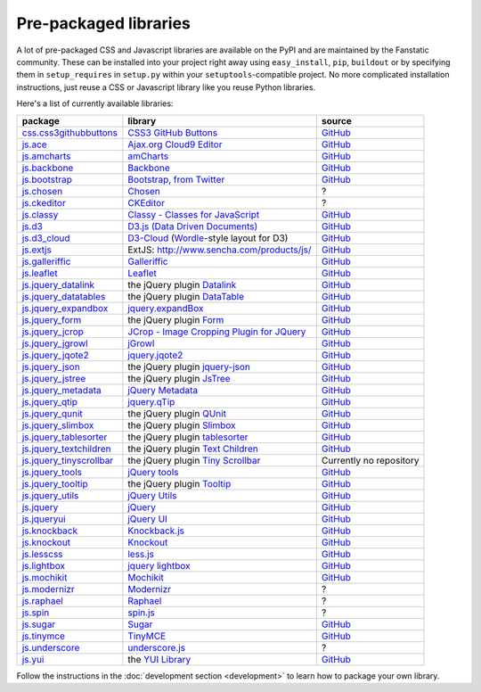.. _packaged_libs:

Pre-packaged libraries
======================

A lot of pre-packaged CSS and Javascript libraries are available on the PyPI
and are maintained by the Fanstatic community. These can be installed into your
project right away using ``easy_install``, ``pip``, ``buildout`` or by
specifying them in ``setup_requires`` in ``setup.py`` within your
``setuptools``-compatible project.  No more complicated installation
instructions, just reuse a CSS or Javascript library like you reuse Python
libraries.

Here's a list of currently available libraries:

.. list-table::

    * - **package**
      - **library**
      - **source**

    * - `css.css3githubbuttons <https://pypi.org/project/css.css3githubbuttons>`_
      - `CSS3 GitHub Buttons <https://github.com/necolas/css3-github-buttons>`_
      - `GitHub <https://github.com/davidjb/css.css3githubbuttons>`__

    * - `js.ace <https://pypi.org/project/js.ace>`_
      - `Ajax.org Cloud9 Editor <https://github.com/ajaxorg/ace>`_
      - `GitHub <https://github.com/fanstatic/js.ace>`__

    * - `js.amcharts <https://pypi.org/project/js.amcharts>`_
      - `amCharts <http://www.amcharts.com>`_
      - `GitHub <https://github.com/securactive/js.amcharts>`__

    * - `js.backbone <https://pypi.org/project/js.backbone>`_
      - `Backbone <http://backbonejs.org/>`_
      - `GitHub <https://github.com/podhmo/js.backbone>`__

    * - `js.bootstrap <https://pypi.org/project/js.bootstrap>`_
      - `Bootstrap, from Twitter <http://twitter.github.com/bootstrap/index.html>`_
      - `GitHub <https://github.com/RedTurtle/js.bootstrap>`__

    * - `js.chosen <https://pypi.org/project/js.chosen>`_
      - `Chosen <http://harvesthq.github.com/chosen/>`_
      - ?

    * - `js.ckeditor <https://pypi.org/project/js.ckeditor>`_
      - `CKEditor <http://ckeditor.com/>`_
      - ?

    * - `js.classy <https://pypi.org/project/js.classy>`_
      - `Classy - Classes for JavaScript <http://classy.pocoo.org/>`_
      - `GitHub <https://github.com/fanstatic/js.classy>`__

    * - `js.d3 <https://pypi.org/project/js.d3>`_
      - `D3.js (Data Driven Documents) <http://d3js.org/>`_
      - `GitHub <https://github.com/fanstatic/js.d3/>`__

    * - `js.d3_cloud <https://pypi.org/project/js.d3_cloud>`_
      - `D3-Cloud <http://www.jasondavies.com/wordcloud/>`_ (`Wordle
        <http://wordle.net>`_-style layout for D3)
      - `GitHub <http://github.com/davidjb/js.d3_cloud/>`__

    * - `js.extjs <https://pypi.org/project/js.extjs>`_
      - _`ExtJS`: http://www.sencha.com/products/js/
      - `GitHub <http://github.com/fanstatic/js.extjs>`__

    * - `js.galleriffic <https://pypi.org/project/js.galleriffic>`_
      - `Galleriffic <http://www.twospy.com/galleriffic>`_
      - `GitHub <http://github.com/fanstatic/js.yui>`__

    * - `js.leaflet <https://pypi.org/project/js.leaflet>`_
      - `Leaflet <http://leafletjs.com/>`_
      - `GitHub <https://github.com/davidjb/js.leaflet>`__

    * - `js.jquery_datalink <https://pypi.org/project/js.jquery_datalink>`_
      - the jQuery plugin `Datalink <https://github.com/nje/jquery-datalink>`_
      - `GitHub <http://github.com/fanstatic/js.jquery_datalink>`__

    * - `js.jquery_datatables <https://pypi.org/project/js.jquery_datatables>`_
      - the jQuery plugin `DataTable <http://www.datatables.net>`_
      - `GitHub <http://github.com/fanstatic/js.jquery_datatables>`__

    * - `js.jquery_expandbox <https://pypi.org/project/js.jquery_expandbox>`_
      - `jquery.expandBox <http://projects.stephane-klein.info/jquery.expandBox/>`_
      - `GitHub <https://github.com/fanstatic/js.jquery_expandbox>`__

    * - `js.jquery_form <https://pypi.org/project/js.jquery_form>`_
      - the jQuery plugin `Form <http://jquery.malsup.com/form>`_
      - `GitHub <http://github.com/fanstatic/js.jquery_form>`__

    * - `js.jquery_jcrop <https://pypi.org/project/js.jquery_jcrop>`_
      - `JCrop - Image Cropping Plugin for JQuery
        <http://deepliquid.com/content/Jcrop.html>`_
      - `GitHub <https://github.com/davidjb/js.jquery_jcrop>`__

    * - `js.jquery_jgrowl <https://pypi.org/project/js.jquery_jgrowl>`_
      - `jGrowl <http://stanlemon.net/projects/jgrowl.html>`_
      - `GitHub <http://github.com/fanstatic/js.jquery_jgrowl>`__

    * - `js.jquery_jqote2 <https://pypi.org/project/js.jquery_jqote2>`_
      - `jquery.jqote2 <https://github.com/aefxx/jQote2>`_
      - `GitHub <https://github.com/fanstatic/js.jquery_jqote2>`__

    * - `js.jquery_json <https://pypi.org/project/js.jquery_json>`_
      - the jQuery plugin `jquery-json <http://code.google.com/p/jquery-json/>`_
      - `GitHub <http://github.com/fanstatic/js.jquery_json>`__

    * - `js.jquery_jstree <https://pypi.org/project/js.jquery_jstree>`_
      - the jQuery plugin `JsTree <http://www.jstree.com/>`_
      - `GitHub <http://github.com/fanstatic/js.jquery_jstree>`__

    * - `js.jquery_metadata <https://pypi.org/project/js.jquery_metadata>`_
      - `jQuery Metadata <http://plugins.jquery.com/project/metadata>`_
      - `GitHub <http://github.com/fanstatic/js.jquery_metadata>`__

    * - `js.jquery_qtip <https://pypi.org/project/js.jquery_qtip>`_
      - `jquery.qTip <http://craigsworks.com/projects/qtip/>`_
      - `GitHub <https://github.com/fanstatic/js.jquery_qtip>`__

    * - `js.jquery_qunit <https://pypi.org/project/js.jquery_qunit>`_
      - the jQuery plugin `QUnit <http://docs.jquery.com/Qunit>`_
      - `GitHub <http://github.com/fanstatic/js.jquery_qunit>`__

    * - `js.jquery_slimbox <https://pypi.org/project/js.jquery_slimbox>`_
      - the jQuery plugin `Slimbox <http://www.digitalia.be/software/slimbox2>`_
      - `GitHub <http://github.com/fanstatic/js.jquery_slimbox>`__

    * - `js.jquery_tablesorter <https://pypi.org/project/js.jquery_tablesorter>`_
      - the jQuery plugin `tablesorter <http://tablesorter.com>`_
      - `GitHub <http://github.com/fanstatic/js.jquery_tablesorter>`__

    * - `js.jquery_textchildren <https://pypi.org/project/js.jquery_textchildren>`_
      - the jQuery plugin `Text Children <http://plugins.learningjquery.com/textchildren>`_
      - `GitHub <http://github.com/fanstatic/js.jquery_textchildren>`__

    * - `js.jquery_tinyscrollbar <https://pypi.org/project/js.jquery_tinyscrollbar>`_
      - the jQuery plugin `Tiny Scrollbar <http://baijs.nl/tinyscrollbar/>`_
      - Currently no repository

    * - `js.jquery_tools <https://pypi.org/project/js.jquery_tools>`_
      - `jQuery tools <http://flowplayer.org/tools/index.html>`_
      - `GitHub <http://github.com/fanstatic/js.jquery_tools>`__

    * - `js.jquery_tooltip <https://pypi.org/project/js.jquery_tooltip>`_
      - the jQuery plugin `Tooltip <http://bassistance.de/jquery-plugins/jquery-plugin-tooltip>`_
      - `GitHub <http://github.com/fanstatic/js.jquery_tooltip>`__

    * - `js.jquery_utils <https://pypi.org/project/js.jquery_utils>`_
      - `jQuery Utils <http://code.google.com/p/jquery-utils/>`_
      - `GitHub <http://github.com/fanstatic/js.jquery_utils>`__

    * - `js.jquery <https://pypi.org/project/js.jquery>`_
      - `jQuery <http://jquery.com>`_
      - `GitHub <http://github.com/fanstatic/js.jquery>`__

    * - `js.jqueryui <https://pypi.org/project/js.jqueryui>`_
      - `jQuery UI <http://jqueryui.com>`_
      - `GitHub <http://github.com/fanstatic/js.jqueryui>`__

    * - `js.knockback <https://pypi.org/project/js.knockback>`_
      - `Knockback.js <http://kmalakoff.github.com/knockback/>`_
      - `GitHub <https://github.com/gocept/js.knockback>`__

    * - `js.knockout <https://pypi.org/project/js.knockout>`_
      - `Knockout <http://knockoutjs.com/>`_
      - `GitHub <https://github.com/gocept/js.knockout>`__

    * - `js.lesscss <https://pypi.org/project/js.lesscss>`_
      - `less.js <http://lesscss.org/>`_
      - `GitHub <https://github.com/fanstatic/js.lesscss>`__

    * - `js.lightbox <https://pypi.org/project/js.lightbox>`_
      - `jquery lightbox <http://leandrovieira.com/projects/jquery/lightbox/>`_
      - `GitHub <https://github.com/amleczko/js.lightbox>`__

    * - `js.mochikit <https://pypi.org/project/js.mochikit>`_
      - `Mochikit <http://mochikit.org/>`_
      - `GitHub <https://github.com/gocept/js.mochikit>`__

    * - `js.modernizr <https://pypi.org/project/js.modernizr>`_
      - `Modernizr <http://modernizr.com/>`_
      - ?

    * - `js.raphael <https://pypi.org/project/js.raphael>`_
      - `Raphael <http://raphaeljs.com/>`_
      - ?

    * - `js.spin <https://pypi.org/project/js.spin>`_
      - `spin.js <http://fgnass.github.com/spin.js/>`_
      - ?

    * - `js.sugar <https://pypi.org/project/js.sugar>`_
      - `Sugar <http://sugarjs.com/>`_
      - `GitHub <https://github.com/disko/js.sugar>`__

    * - `js.tinymce <https://pypi.org/project/js.tinymce>`_
      - `TinyMCE <http://tinymce.moxiecode.com>`_
      - `GitHub <http://github.com/fanstatic/js.tinymce>`__

    * - `js.underscore <https://pypi.org/project/js.underscore>`_
      - `underscore.js <http://documentcloud.github.com/underscore/>`_
      - ?

    * - `js.yui <https://pypi.org/project/js.yui>`_
      - the `YUI Library <http://developer.yahoo.com/yui>`_
      - `GitHub <http://github.com/fanstatic/js.yui>`__

Follow the instructions in the :doc:`development section <development>` to learn how to package your own library.
